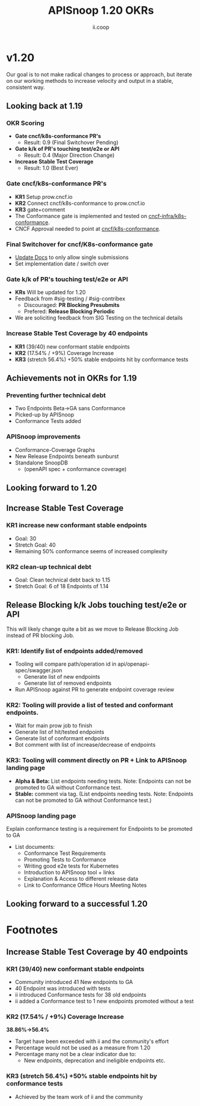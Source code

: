 #+TITLE: APISnoop 1.20 OKRs
#+AUTHOR: ii.coop

* v1.20 
Our goal is to not make radical changes to process or approach, but iterate on our working methods to increase velocity and output in a stable, consistent way.
** Looking back at 1.19
*** OKR Scoring
   - **Gate cncf/k8s-conformance PR's**
     - Result: 0.9 (Final Switchover Pending)
   - **Gate k/k of PR's touching test/e2e or API**
     - Result: 0.4 (Major Direction Change)
   - **Increase Stable Test Coverage**
     - Result: 1.0 (Best Ever)
*** **Gate cncf/k8s-conformance PR's**
   - **KR1** Setup prow.cncf.io
   - **KR2** Connect cncf/k8s-conformance to prow.cncf.io
   - **KR3** gate+comment
   * The Conformance gate is implemented and tested on 
    [[https://github.com/cncf-infra/k8s-conformance/][cncf-infra/k8s-conformance]].
   * CNCF Approval needed to point at [[https://github.com/cncf/k8s-conformance/][cncf/k8s-conformance]].
*** **Final Switchover for cncf/K8s-conformance gate**
   - [[https://github.com/cncf/k8s-conformance/pull/1070][Update Docs]] to only allow single submissions
   - Set implementation date / switch over
*** **Gate k/k of PR's touching test/e2e or API**
   - **KRs** Will be updated for 1.20
   - Feedback from #sig-testing / #sig-contribex
     - Discouraged: **PR Blocking Presubmits**
     - Prefered: **Release Blocking Periodic**
   - We are soliciting feedback from SIG Testing on the technical details
*** **Increase Stable Test Coverage by 40 endpoints**
   - **KR1** (39/40) new conformant stable endpoints
   - **KR2** (17.54% / +9%) Coverage Increase
   - **KR3** (stretch 56.4%) +50% stable endpoints hit by conformance tests
** **Achievements not in OKRs for 1.19**
*** Preventing further technical debt
- Two Endpoints Beta->GA sans Conformance
- Picked-up by APISnoop
- Conformance Tests added
*** APISnoop improvements
- Conformance-Coverage Graphs
- New Release Endpoints beneath sunburst
- Standalone SnoopDB
  - (openAPI spec + conformance coverage)
** Looking forward to 1.20
** **Increase Stable Test Coverage**
*** **KR1 increase new conformant stable endpoints**
- Goal: 30
- Stretch Goal: 40
- Remaining 50% conformance seems of increased complexity
*** **KR2 clean-up technical debt**
- Goal: Clean technical debt back to 1.15
- Stretch Goal: 6 of 18 Endpoints of 1.14

** **Release Blocking k/k Jobs touching test/e2e or API**
This will likely change quite a bit as we move to Release Blocking Job instead of PR blocking Job.
*** **KR1: Identify list of endpoints added/removed**
- Tooling will compare path/operation id in api/openapi-spec/swagger.json
  - Generate list of new endpoints
  - Generate list of removed endpoints
- Run APISnoop against PR to generate endpoint coverage review
*** **KR2: Tooling will provide a list of tested and conformant endpoints.**
  - Wait for main prow job to finish
  - Generate list of hit/tested endpoints
  - Generate list of conformant endpoints
  - Bot comment with list of increase/decrease of endpoints
*** **KR3: Tooling will comment directly on PR + Link to APISnoop landing page**
- **Alpha & Beta:** List endpoints needing tests. Note: Endpoints can not be promoted to GA without Conformance test.
- **Stable:** comment via tag. (List endpoints needing tests. Note: Endpoints can not be promoted to GA without Conformance test.)
*** **APISnoop landing page**
Explain conformance testing is a requirement for Endpoints to be promoted to GA
- List documents:
 - Conformance Test Requirements
 - Promoting Tests to Conformance
 - Writing good e2e tests for Kubernetes
 - Introduction to APISnoop tool + links
 - Explanation & Access to different release data
 - Link to Conformance Office Hours Meeting Notes
** **Looking forward to a successful 1.20**

* Footnotes
** **Increase Stable Test Coverage by 40 endpoints**
*** **KR1 (39/40) new conformant stable endpoints**
 - Community introduced 41 New endpoints to GA
 - 40 Endpoint was introduced with tests
 - ii introduced Conformance tests for 38 old endpoints
 - ii added a Conformance test to 1 new endpoints promoted without a test
*** **KR2 (17.54% / +9%) Coverage Increase**
   **38.86%->56.4%**
 - Target have been exceeded with ii and the community's effort
 - Percentage would not be used as a measure from 1.20
 - Percentage many not be a clear indicator due to:
   - New endpoints, deprecation and ineligible endpoints etc.
*** **KR3 (stretch 56.4%) +50% stable endpoints hit by conformance tests**
 - Achieved by the team work of ii and the community
 #+REVEAL_ROOT: https://cdn.jsdelivr.net/npm/reveal.js
 # #+REVEAL_TITLE_SLIDE:
 #+NOREVEAL_DEFAULT_FRAG_STYLE: YY
 #+NOREVEAL_EXTRA_CSS: YY
 #+NOREVEAL_EXTRA_JS: YY
 #+REVEAL_HLEVEL: 2
 #+REVEAL_MARGIN: 0.1
 #+REVEAL_WIDTH: 1000
 #+REVEAL_HEIGHT: 600
 #+REVEAL_MAX_SCALE: 3.5
 #+REVEAL_MIN_SCALE: 0.2
 #+REVEAL_PLUGINS: (markdown notes highlight multiplex)
 #+REVEAL_SLIDE_NUMBER: ""
 #+REVEAL_SPEED: 1
 #+REVEAL_THEME: sky
 #+REVEAL_THEME_OPTIONS: beige|black|blood|league|moon|night|serif|simple|sky|solarized|white
 #+REVEAL_TRANS: cube
 #+REVEAL_TRANS_OPTIONS: none|cube|fade|concave|convex|page|slide|zoom

 #+OPTIONS: num:nil
 #+OPTIONS: toc:nil
 #+OPTIONS: mathjax:Y
 #+OPTIONS: reveal_single_file:nil
 #+OPTIONS: reveal_control:t
 #+OPTIONS: reveal-progress:t
 #+OPTIONS: reveal_history:nil
 #+OPTIONS: reveal_center:t
 #+OPTIONS: reveal_rolling_links:nil
 #+OPTIONS: reveal_keyboard:t
 #+OPTIONS: reveal_overview:t
